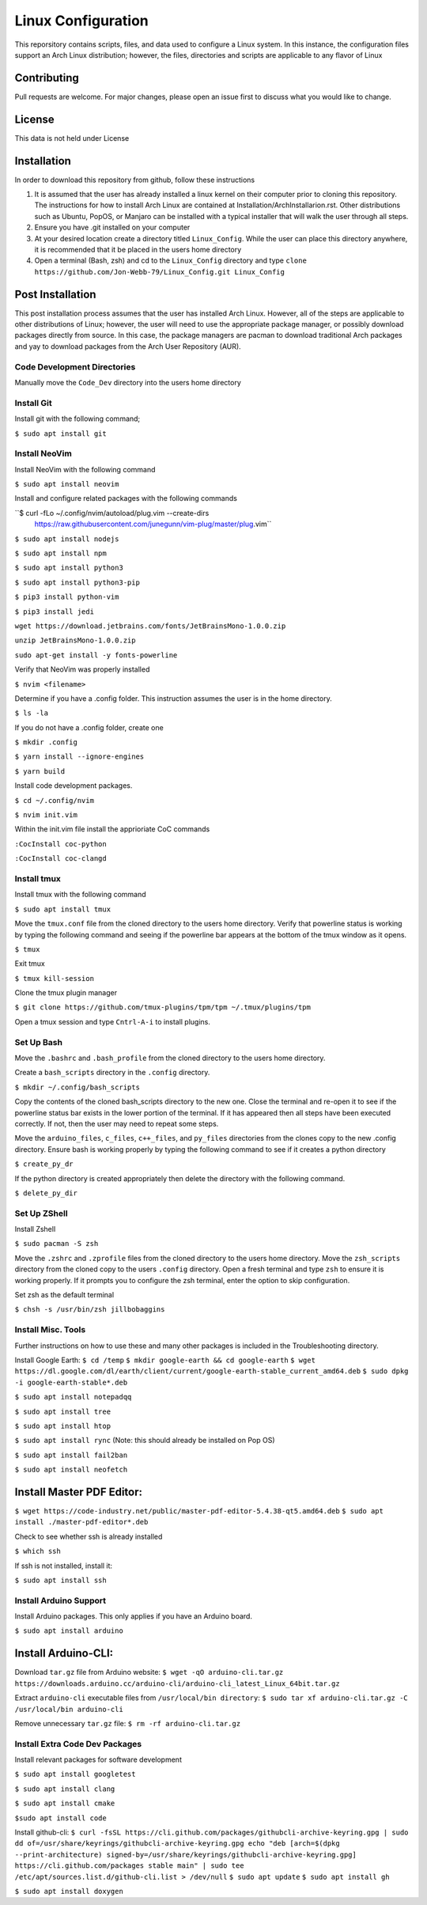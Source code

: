 *******************
Linux Configuration
*******************
This reporsitory contains scripts, files, and data used to configure a Linux system.
In this instance, the configuration files support an Arch Linux distribution; however,
the files, directories and scripts are applicable to any flavor of Linux

Contributing
############
Pull requests are welcome.  For major changes, please open an issue first to discuss
what you would like to change.

License
#######
This data is not held under License

Installation
############
In order to download this repository from github, follow these instructions

1. It is assumed that the user has already installed a linux kernel on their
   computer prior to cloning this repository.  The instructions for how
   to install Arch Linux are contained at Installation/ArchInstallarion.rst.
   Other distributions such as Ubuntu, PopOS, or Manjaro can be installed with a
   typical installer that will walk the user through all steps.
2. Ensure you have .git installed on your computer
3. At your desired location create a directory titled ``Linux_Config``.  While the
   user can place this directory anywhere, it is recommended that it be placed
   in the users home directory
4. Open a terminal (Bash, zsh) and cd to the ``Linux_Config`` directory and type
   ``clone https://github.com/Jon-Webb-79/Linux_Config.git Linux_Config``

Post Installation
#################
This post installation process assumes that the user has installed Arch Linux.  However,
all of the steps are applicable to other distributions of Linux; however, the user
will need to use the appropriate package manager, or possibly download packages
directly from source.  In this case, the package managers are pacman to download
traditional Arch packages and yay to download packages from the Arch User Repository (AUR).

Code Development Directories
****************************
Manually move the ``Code_Dev`` directory into the users home directory

Install Git
***********
Install git with the following command;

``$ sudo apt install git``

Install NeoVim
**************
Install NeoVim with the following command

``$ sudo apt install neovim``

Install and configure related packages with the following commands

``$ curl -fLo ~/.config/nvim/autoload/plug.vim --create-dirs \
    https://raw.githubusercontent.com/junegunn/vim-plug/master/plug.vim``

``$ sudo apt install nodejs``

``$ sudo apt install npm``

``$ sudo apt install python3``

``$ sudo apt install python3-pip``

``$ pip3 install python-vim``

``$ pip3 install jedi``

``wget https://download.jetbrains.com/fonts/JetBrainsMono-1.0.0.zip``

``unzip JetBrainsMono-1.0.0.zip``

``sudo apt-get install -y fonts-powerline``

Verify that NeoVim was properly installed 

``$ nvim <filename>``

Determine if you have a .config folder. This instruction assumes the user is in the home directory.

``$ ls -la``

If you do not have a .config folder, create one

``$ mkdir .config``

``$ yarn install --ignore-engines``

``$ yarn build``

Install code development packages.

``$ cd ~/.config/nvim``

``$ nvim init.vim``

Within the init.vim file install the apprioriate CoC commands

``:CocInstall coc-python``

``:CocInstall coc-clangd``

Install tmux
************

Install tmux with the following command

``$ sudo apt install tmux``

Move the ``tmux.conf`` file from the cloned directory to the users home directory. Verify that powerline status is working by typing the following command and seeing if the powerline bar appears at the bottom of the tmux window as it opens.

``$ tmux``

Exit tmux

``$ tmux kill-session``

Clone the tmux plugin manager

``$ git clone https://github.com/tmux-plugins/tpm/tpm ~/.tmux/plugins/tpm``

Open a tmux session and type ``Cntrl-A-i`` to install plugins.

Set Up Bash
***********
Move the ``.bashrc`` and ``.bash_profile`` from the cloned directory to the users home directory. 

Create a ``bash_scripts`` directory in the ``.config`` directory.

``$ mkdir ~/.config/bash_scripts``

Copy the contents of the cloned bash_scripts directory to the new one. Close the terminal and re-open it to see if the powerline status bar exists in the lower portion of the terminal. If it has appeared then all steps have been executed correctly. If not, then the user may need to repeat some steps.

Move the ``arduino_files``, ``c_files``, ``c++_files``, and ``py_files`` directories from the clones copy to the new .config directory. Ensure bash is working properly by typing the following command to see if it creates a python directory

``$ create_py_dr``

If the python directory is created appropriately then delete the directory with the following command.

``$ delete_py_dir``

Set Up ZShell
*************

Install Zshell

``$ sudo pacman -S zsh``

Move the ``.zshrc`` and ``.zprofile`` files from the cloned directory to the users home directory. Move the ``zsh_scripts`` directory from the cloned copy to the users ``.config`` directory. Open a fresh terminal and type ``zsh`` to ensure it is working properly. If it prompts you to configure the zsh terminal, enter the option to skip configuration.

Set zsh as the default terminal

``$ chsh -s /usr/bin/zsh jillbobaggins``

Install Misc. Tools
*******************

Further instructions on how to use these and many other packages is included in the Troubleshooting directory. 

Install Google Earth:
``$ cd /temp``
``$ mkdir google-earth && cd google-earth``
``$ wget https://dl.google.com/dl/earth/client/current/google-earth-stable_current_amd64.deb``
``$ sudo dpkg -i google-earth-stable*.deb``

``$ sudo apt install notepadqq``

``$ sudo apt install tree``

``$ sudo apt install htop``

``$ sudo apt install rync`` (Note: this should already be installed on Pop OS)

``$ sudo apt install fail2ban``

``$ sudo apt install neofetch``

Install Master PDF Editor:
##########################
``$ wget https://code-industry.net/public/master-pdf-editor-5.4.38-qt5.amd64.deb``
``$ sudo apt install ./master-pdf-editor*.deb``

Check to see whether ssh is already installed

``$ which ssh``

If ssh is not installed, install it:

``$ sudo apt install ssh``

Install Arduino Support
***********************

Install Arduino packages. This only applies if you have an Arduino board. 

``$ sudo apt install arduino``

Install Arduino-CLI:
####################

Download ``tar.gz`` file from Arduino website:
``$ wget -qO arduino-cli.tar.gz https://downloads.arduino.cc/arduino-cli/arduino-cli_latest_Linux_64bit.tar.gz``

Extract ``arduino-cli`` executable files from ``/usr/local/bin directory``:
``$ sudo tar xf arduino-cli.tar.gz -C /usr/local/bin arduino-cli``

Remove unnecessary ``tar.gz`` file:
``$ rm -rf arduino-cli.tar.gz``

Install Extra Code Dev Packages
*******************************

Install relevant packages for software development

``$ sudo apt install googletest``

``$ sudo apt install clang``

``$ sudo apt install cmake``

``$sudo apt install code``

Install github-cli:
``$ curl -fsSL https://cli.github.com/packages/githubcli-archive-keyring.gpg | sudo dd of=/usr/share/keyrings/githubcli-archive-keyring.gpg
echo "deb [arch=$(dpkg --print-architecture) signed-by=/usr/share/keyrings/githubcli-archive-keyring.gpg] https://cli.github.com/packages stable main" | sudo tee /etc/apt/sources.list.d/github-cli.list > /dev/null``
``$ sudo apt update``
``$ sudo apt install gh``


``$ sudo apt install doxygen``






